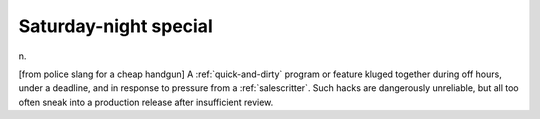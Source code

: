 .. _Saturday-night-special:

============================================================
Saturday-night special
============================================================

n\.

[from police slang for a cheap handgun] A :ref:`quick-and-dirty` program or feature kluged together during off hours, under a deadline, and in response to pressure from a :ref:`salescritter`\.
Such hacks are dangerously unreliable, but all too often sneak into a production release after insufficient review.

